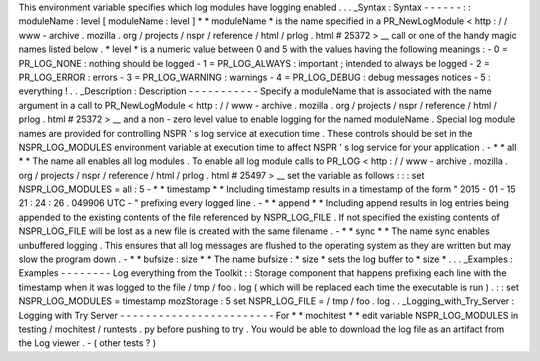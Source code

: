 This
environment
variable
specifies
which
log
modules
have
logging
enabled
.
.
.
_Syntax
:
Syntax
-
-
-
-
-
-
:
:
moduleName
:
level
[
moduleName
:
level
]
*
*
moduleName
*
is
the
name
specified
in
a
PR_NewLogModule
<
http
:
/
/
www
-
archive
.
mozilla
.
org
/
projects
/
nspr
/
reference
/
html
/
prlog
.
html
#
25372
>
__
call
or
one
of
the
handy
magic
names
listed
below
.
*
level
*
is
a
numeric
value
between
0
and
5
with
the
values
having
the
following
meanings
:
-
0
=
PR_LOG_NONE
:
nothing
should
be
logged
-
1
=
PR_LOG_ALWAYS
:
important
;
intended
to
always
be
logged
-
2
=
PR_LOG_ERROR
:
errors
-
3
=
PR_LOG_WARNING
:
warnings
-
4
=
PR_LOG_DEBUG
:
debug
messages
notices
-
5
:
everything
!
.
.
_Description
:
Description
-
-
-
-
-
-
-
-
-
-
-
Specify
a
moduleName
that
is
associated
with
the
name
argument
in
a
call
to
PR_NewLogModule
<
http
:
/
/
www
-
archive
.
mozilla
.
org
/
projects
/
nspr
/
reference
/
html
/
prlog
.
html
#
25372
>
__
and
a
non
-
zero
level
value
to
enable
logging
for
the
named
moduleName
.
Special
log
module
names
are
provided
for
controlling
NSPR
'
s
log
service
at
execution
time
.
These
controls
should
be
set
in
the
NSPR_LOG_MODULES
environment
variable
at
execution
time
to
affect
NSPR
'
s
log
service
for
your
application
.
-
*
*
all
*
*
The
name
all
enables
all
log
modules
.
To
enable
all
log
module
calls
to
PR_LOG
<
http
:
/
/
www
-
archive
.
mozilla
.
org
/
projects
/
nspr
/
reference
/
html
/
prlog
.
html
#
25497
>
__
set
the
variable
as
follows
:
:
:
set
NSPR_LOG_MODULES
=
all
:
5
-
*
*
timestamp
*
*
Including
timestamp
results
in
a
timestamp
of
the
form
"
2015
-
01
-
15
21
:
24
:
26
.
049906
UTC
-
"
prefixing
every
logged
line
.
-
*
*
append
*
*
Including
append
results
in
log
entries
being
appended
to
the
existing
contents
of
the
file
referenced
by
NSPR_LOG_FILE
.
If
not
specified
the
existing
contents
of
NSPR_LOG_FILE
will
be
lost
as
a
new
file
is
created
with
the
same
filename
.
-
*
*
sync
*
*
The
name
sync
enables
unbuffered
logging
.
This
ensures
that
all
log
messages
are
flushed
to
the
operating
system
as
they
are
written
but
may
slow
the
program
down
.
-
*
*
bufsize
:
size
*
*
The
name
bufsize
:
\
*
size
*
sets
the
log
buffer
to
*
size
*
.
.
.
_Examples
:
Examples
-
-
-
-
-
-
-
-
Log
everything
from
the
Toolkit
:
:
Storage
component
that
happens
prefixing
each
line
with
the
timestamp
when
it
was
logged
to
the
file
/
tmp
/
foo
.
log
(
which
will
be
replaced
each
time
the
executable
is
run
)
.
:
:
set
NSPR_LOG_MODULES
=
timestamp
mozStorage
:
5
set
NSPR_LOG_FILE
=
/
tmp
/
foo
.
log
.
.
_Logging_with_Try_Server
:
Logging
with
Try
Server
-
-
-
-
-
-
-
-
-
-
-
-
-
-
-
-
-
-
-
-
-
-
-
-
For
*
*
mochitest
*
*
edit
variable
NSPR_LOG_MODULES
in
testing
/
mochitest
/
runtests
.
py
before
pushing
to
try
.
You
would
be
able
to
download
the
log
file
as
an
artifact
from
the
Log
viewer
.
-
(
other
tests
?
)
